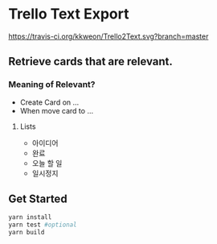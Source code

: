 * Trello Text Export
[[https://travis-ci.org/kkweon/Trello2Text.svg?branch=master]]

** Retrieve cards that are relevant.
*** Meaning of Relevant?

- Create Card on ...
- When move card to ...

**** Lists
  - 아이디어
  - 완료
  - 오늘 할 일
  - 일시정지


** Get Started

#+BEGIN_SRC bash
yarn install
yarn test #optional
yarn build
#+END_SRC
